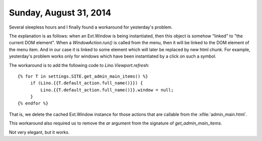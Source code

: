 =======================
Sunday, August 31, 2014
=======================

Several sleepless hours and I finally found a workaround for
yesterday's problem.

The explanation is as follows: when an Ext.Window is being
instantiated, then this object is somehow "linked" to "the current DOM
element". When a `WindowAction.run()` is called from the menu, then it
will be linked to the DOM element of the menu item. And in our case it
is linked to some element which will later be replaced by new html
chunk.  For example, yesterday's problem works only for windows which
have been instantiated by a click on such a symbol.

The workaround is to add the following code to `Lino.Viewport.refresh`::

        {% for T in settings.SITE.get_admin_main_items() %}
             if (Lino.{{T.default_action.full_name()}}) {
                 Lino.{{T.default_action.full_name()}}.window = null;
             }
        {% endfor %}

That is, we delete the cached Ext.Window instance for those actions
that are callable from the :xfile:`admin_main.html`. 

This workaround also required us to remove the `ar` argument from the
signature of `get_admin_main_items`.

Not very elegant, but it works.
